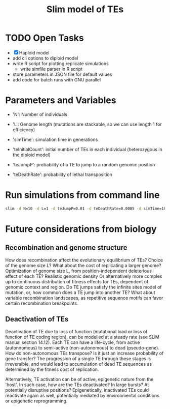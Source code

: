 #+title: Slim model of TEs

* TODO Open Tasks
- [X] Haploid model
- add cli options to diploid model
- write R script for plotting replicate simulations
  - write simfile parser in R script
- store parameters in JSON file for default values
- add code for batch runs with GNU parallel

* Parameters and Variables
- 'N': Number of individuals
- 'L': Genome length (mutations are stackable, so we can use length 1 for efficiency)
- 'simTime': simulation time in generations

- 'teInitialCount': initial number of TEs in each individual (heterozygous in the diploid model)
- 'teJumpP': probability of a TE to jump to a random genomic position
- 'teDeathRate': probability of lethal transposition

* Run simulations from command line
#+begin_src sh
slim -d N=10 -d L=1 -d teJumpP=0.01 -d teDeathRate=0.0005 -d simTime=100 TE_haploid_WIAS.slim
#+end_src

#+RESULTS:
| //                                                                                                                                  | Initial                   | random | seed: |      |          |
| 4499646394890965280                                                                                                                 |                           |        |       |      |          |
|                                                                                                                                     |                           |        |       |      |          |
| //                                                                                                                                  | RunInitializeCallbacks(): |        |       |      |          |
| initializeMutationRate(0);                                                                                                          |                           |        |       |      |          |
| initializeMutationType(1,                                                                                                           | 0.5,                      | "f",   | 0);   |      |          |
| initializeGenomicElementType(1,                                                                                                     | m1,                       | 1);    |       |      |          |
| initializeGenomicElement(g1,                                                                                                        | 0,                        | 0);    |       |      |          |
| initializeRecombinationRate(0);                                                                                                     |                           |        |       |      |          |
| initializeMutationType(2,                                                                                                           | 0.5,                      | "f",   | 0);   |      |          |
|                                                                                                                                     |                           |        |       |      |          |
| //                                                                                                                                  | Starting                  | run    | at    | tick | <start>: |
| 1                                                                                                                                   |                           |        |       |      |          |
|                                                                                                                                     |                           |        |       |      |          |
| Output:                                                                                                                             |                           |        |       |      |          |
| ~/wias_transposons/output/csv/output_TE_haploid_N1_teInitialCount1_teJumpP0.01_teDeathRate0.0005_simTime100_4499646394890965280.csv |                           |        |       |      |          |


* Future considerations from biology
** Recombination and genome structure
How does recombination affect the evolutionary equilibrium of TEs? Choice of the genome size L? What about the cost of replicating a larger genome? Optimization of genome size L, from position-independent deleterious effect of each TE? Realistic genomic density
Or alternatively more comples up to continuous distribution of fitness effects for TEs, dependent of genomic context and region. Do TE jumps satisfy the infinite sites model of mutation, or, how common does a TE jump into another TE? What about variable recombination landscapes, as repetitive sequence motifs can favor certain recombination breakpoints.

** Deactivation of TEs
Deactivation of TE due to loss of function (mutational load or loss of function of TE coding region), can be modelled at a steady rate (see SLiM manual section 14.12). Each TE can have a life-cycle, from active (autonnomous) to semi-active (non-autonomous) to dead (pseudo-gene). How do non-autonomous TEs transpose? Is it just an increase probability of gene transfer? The progression of a single TE through these stages is irreversible, and would lead to accumulation of dead TE sequences as determined by the fitness cost of replication.

Alternatively, TE activation can be of active, epigenetic nature from the 'host'. In such case, how are the TEs deactivated? In large bursts? At potentially disruptive positions? Epigenetically, inactivated TEs could reactivate again as well, potentially mediated by environmental conditions or epigenetic reprogramming.
